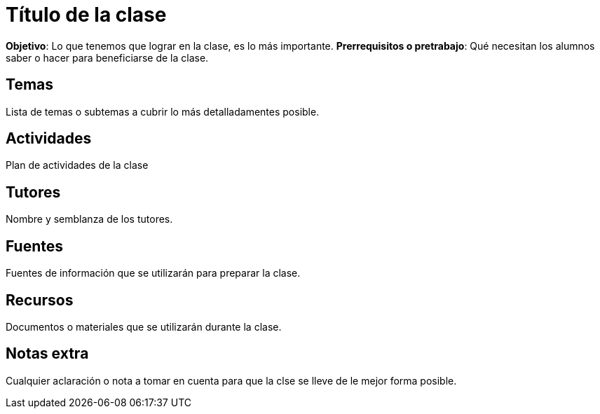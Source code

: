 = Título de la clase

*Objetivo*: Lo que tenemos que lograr en la clase, es lo más importante.
*Prerrequisitos o pretrabajo*: Qué necesitan los alumnos saber o hacer
para beneficiarse de la clase.


== Temas


Lista de temas o subtemas a cubrir lo más detalladamentes posible.


== Actividades

Plan de actividades de la clase


== Tutores

Nombre y semblanza de los tutores.

== Fuentes

Fuentes de información que se utilizarán para preparar la clase.

== Recursos

Documentos o materiales que se utilizarán durante la clase.

== Notas extra

Cualquier aclaración o nota a tomar en cuenta para que la clse se lleve
de le mejor forma posible.
